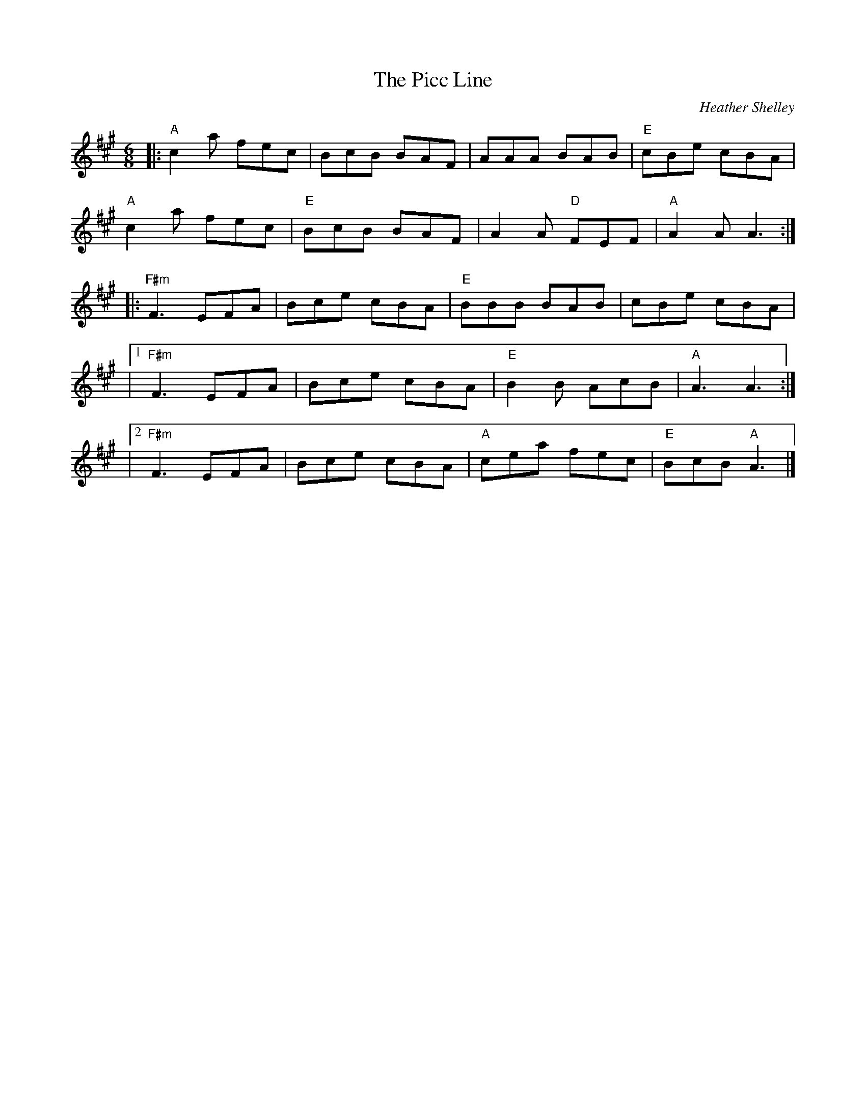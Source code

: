X: 0
T: The Picc Line
C: Heather Shelley
R: jig
M: 6/8
L: 1/8
K: Amaj
%%linebreak $
|: "A"c2a fec | BcB BAF | AAA BAB | "E"cBe cBA |$
"A"c2a fec | "E"BcB BAF | A2A "D"FEF | "A"A2A A3 :|$
|: "F#m"F3 EFA | Bce cBA | "E"BBB BAB | cBe cBA |$
|1"F#m"F3 EFA |Bce cBA | "E"B2B AcB | "A"A3 A3 :|$
|2"F#m"F3 EFA |Bce cBA |"A" cea fec | "E"BcB "A"A3 |]